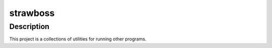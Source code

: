 #############
  strawboss
#############

Description
===========

This project is a collections of utilities for running other programs.
